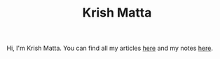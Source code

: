 #+HUGO_BASE_DIR: ../
#+HUGO_SECTION:

#+TITLE: Krish Matta

Hi, I'm Krish Matta. You can find all my articles [[/articles/][here]] and my notes [[/notes/][here]].
